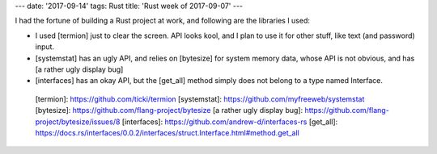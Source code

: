 ---
date: '2017-09-14'
tags: Rust
title: 'Rust week of 2017-09-07'
---

I had the fortune of building a Rust project at work, and following are
the libraries I used:

-   I used [termion] just to clear the screen. API looks kool, and I
    plan to use it for other stuff, like text (and password) input.
-   [systemstat] has an ugly API, and relies on [bytesize] for system
    memory data, whose API is not obvious, and has [a rather ugly
    display bug]
-   [interfaces] has an okay API, but the [get\_all] method simply does
    not belong to a type named Interface.

  [termion]: https://github.com/ticki/termion
  [systemstat]: https://github.com/myfreeweb/systemstat
  [bytesize]: https://github.com/flang-project/bytesize
  [a rather ugly display bug]: https://github.com/flang-project/bytesize/issues/8
  [interfaces]: https://github.com/andrew-d/interfaces-rs
  [get\_all]: https://docs.rs/interfaces/0.0.2/interfaces/struct.Interface.html#method.get_all
